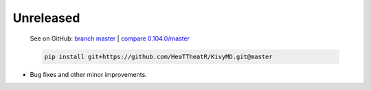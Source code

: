 Unreleased
----------

    See on GitHub: `branch master <https://github.com/HeaTTheatR/KivyMD/tree/master>`_ | `compare 0.104.0/master <https://github.com/HeaTTheatR/KivyMD/compare/0.104.0...master>`_

    .. code-block:: bash

       pip install git+https://github.com/HeaTTheatR/KivyMD.git@master

* Bug fixes and other minor improvements.
